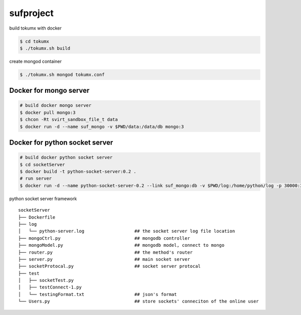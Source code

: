 sufproject
==========

build tokumx with docker

.. code-block:: bash

    $ cd tokumx
    $ ./tokumx.sh build

create mongod container

.. code-block:: bash

    $ ./tokumx.sh mongod tokumx.conf


Docker for mongo server
-----------------------
.. code-block:: bash

   # build docker mongo server
   $ docker pull mongo:3
   $ chcon -Rt svirt_sandbox_file_t data
   $ docker run -d --name suf_mongo -v $PWD/data:/data/db mongo:3


Docker for python socket server 
-------------------------------

.. code-block:: bash

   # build docker python socket server
   $ cd socketServer
   $ docker build -t python-socket-server:0.2 .
   # run server
   $ docker run -d --name python-socket-server-0.2 --link suf_mongo:db -v $PWD/log:/home/python/log -p 30000:30000 python-socket-server:0.2

python socket server framework

::

    socketServer
    ├── Dockerfile
    ├── log
    │   └── python-server.log                   ## the socket server log file location
    ├── mongoCtrl.py                            ## mongodb controller
    ├── mongoModel.py                           ## mongodb model, connect to mongo
    ├── router.py                               ## the method's router
    ├── server.py                               ## main socket server
    ├── socketProtocal.py                       ## socket server protocal
    ├── test
    │   ├── socketTest.py
    │   ├── testConnect-1.py
    │   └── testingFormat.txt                   ## json's format
    └── Users.py                                ## store sockets' conneciton of the online user

